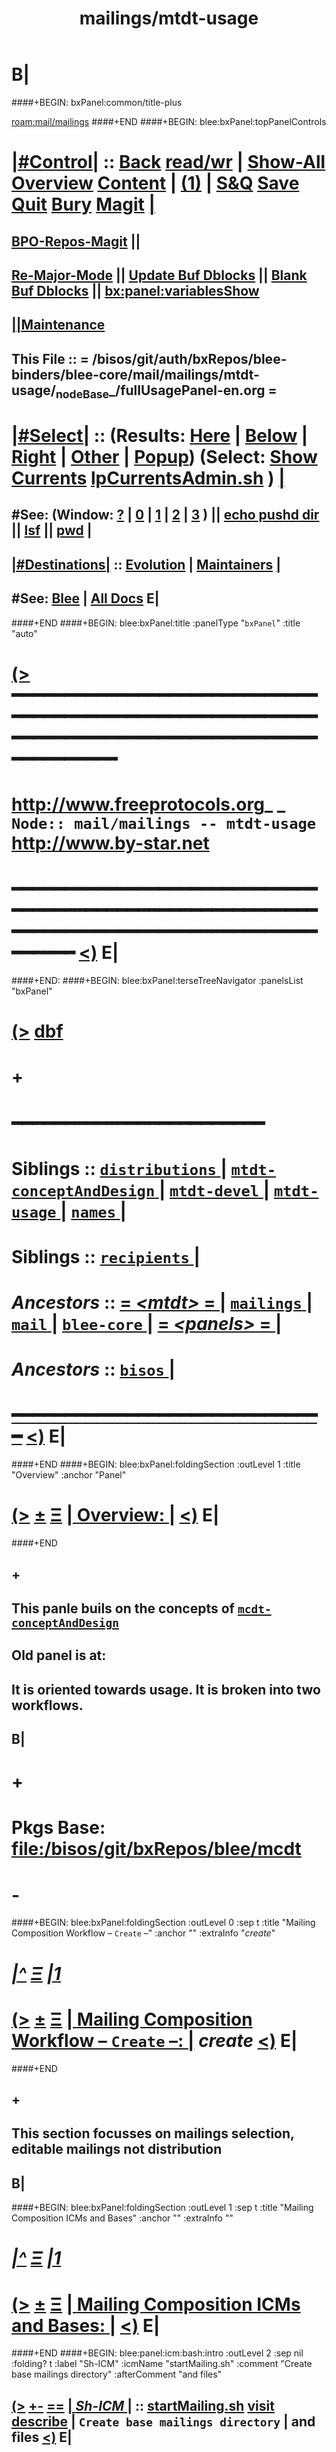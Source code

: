 * B|
####+BEGIN: bxPanel:common/title-plus
#+title: mailings/mtdt-usage
#+roam_tags: branch
#+roam_key: mail/mailings/mtdt-usage
[[roam:mail/mailings]]
####+END
####+BEGIN: blee:bxPanel:topPanelControls
*  [[elisp:(org-cycle)][|#Control|]] :: [[elisp:(blee:bnsm:menu-back)][Back]] [[elisp:(toggle-read-only)][read/wr]] | [[elisp:(show-all)][Show-All]]  [[elisp:(org-shifttab)][Overview]]  [[elisp:(progn (org-shifttab) (org-content))][Content]] | [[elisp:(delete-other-windows)][(1)]] | [[elisp:(progn (save-buffer) (kill-buffer))][S&Q]] [[elisp:(save-buffer)][Save]] [[elisp:(kill-buffer)][Quit]] [[elisp:(bury-buffer)][Bury]]  [[elisp:(magit)][Magit]]  [[elisp:(org-cycle)][| ]]
**  [[elisp:(bap:magit:bisos:current-bpo-repos/visit)][BPO-Repos-Magit]] ||
**  [[elisp:(blee:buf:re-major-mode)][Re-Major-Mode]] ||  [[elisp:(org-dblock-update-buffer-bx)][Update Buf Dblocks]] || [[elisp:(org-dblock-bx-blank-buffer)][Blank Buf Dblocks]] || [[elisp:(bx:panel:variablesShow)][bx:panel:variablesShow]]
**  [[elisp:(blee:menu-sel:comeega:maintenance:popupMenu)][||Maintenance]]
**  This File :: *= /bisos/git/auth/bxRepos/blee-binders/blee-core/mail/mailings/mtdt-usage/_nodeBase_/fullUsagePanel-en.org =*
*  [[elisp:(org-cycle)][|#Select|]]  :: (Results: [[elisp:(blee:bnsm:results-here)][Here]] | [[elisp:(blee:bnsm:results-split-below)][Below]] | [[elisp:(blee:bnsm:results-split-right)][Right]] | [[elisp:(blee:bnsm:results-other)][Other]] | [[elisp:(blee:bnsm:results-popup)][Popup]]) (Select:  [[elisp:(lsip-local-run-command "lpCurrentsAdmin.sh -i currentsGetThenShow")][Show Currents]]  [[elisp:(lsip-local-run-command "lpCurrentsAdmin.sh")][lpCurrentsAdmin.sh]] ) [[elisp:(org-cycle)][| ]]
**  #See:  (Window: [[elisp:(blee:bnsm:results-window-show)][?]] | [[elisp:(blee:bnsm:results-window-set 0)][0]] | [[elisp:(blee:bnsm:results-window-set 1)][1]] | [[elisp:(blee:bnsm:results-window-set 2)][2]] | [[elisp:(blee:bnsm:results-window-set 3)][3]] ) || [[elisp:(lsip-local-run-command-here "echo pushd dest")][echo pushd dir]] || [[elisp:(lsip-local-run-command-here "lsf")][lsf]] || [[elisp:(lsip-local-run-command-here "pwd")][pwd]] |
**  [[elisp:(org-cycle)][|#Destinations|]] :: [[Evolution]] | [[Maintainers]]  [[elisp:(org-cycle)][| ]]
**  #See:  [[elisp:(bx:bnsm:top:panel-blee)][Blee]] | [[elisp:(bx:bnsm:top:panel-listOfDocs)][All Docs]]  E|
####+END
####+BEGIN: blee:bxPanel:title :panelType "=bxPanel=" :title "auto"
* [[elisp:(show-all)][(>]] ━━━━━━━━━━━━━━━━━━━━━━━━━━━━━━━━━━━━━━━━━━━━━━━━━━━━━━━━━━━━━━━━━━━━━━━━━━━━━━━━━━━━━━━━━━━━━━━━━
*   [[img-link:file:/bisos/blee/env/images/fpfByStarElipseTop-50.png][http://www.freeprotocols.org]]_ _   ~Node:: mail/mailings -- mtdt-usage~   [[img-link:file:/bisos/blee/env/images/fpfByStarElipseBottom-50.png][http://www.by-star.net]]
* ━━━━━━━━━━━━━━━━━━━━━━━━━━━━━━━━━━━━━━━━━━━━━━━━━━━━━━━━━━━━━━━━━━━━━━━━━━━━━━━━━━━━━━━━━━━━━  [[elisp:(org-shifttab)][<)]] E|
####+END:
####+BEGIN: blee:bxPanel:terseTreeNavigator :panelsList "bxPanel"
* [[elisp:(show-all)][(>]] [[elisp:(describe-function 'org-dblock-write:blee:bxPanel:terseTreeNavigator)][dbf]]
* +
*                                        *━━━━━━━━━━━━━━━━━━━━━━━━*
*   *Siblings*   :: [[elisp:(blee:bnsm:panel-goto "/bisos/panels/blee-core/mail/mailings/mtdt/distributions/_nodeBase_")][ =distributions= ]] *|* [[elisp:(blee:bnsm:panel-goto "/bisos/panels/blee-core/mail/mailings/mtdt/mtdt-conceptAndDesign/_nodeBase_")][ =mtdt-conceptAndDesign= ]] *|* [[elisp:(blee:bnsm:panel-goto "/bisos/panels/blee-core/mail/mailings/mtdt/mtdt-devel/_nodeBase_")][ =mtdt-devel= ]] *|* [[elisp:(blee:bnsm:panel-goto "/bisos/panels/blee-core/mail/mailings/mtdt/mtdt-usage/_nodeBase_")][ =mtdt-usage= ]] *|* [[elisp:(blee:bnsm:panel-goto "/bisos/panels/blee-core/mail/mailings/mtdt/names/_nodeBase_")][ =names= ]] *|*
*   *Siblings*   :: [[elisp:(blee:bnsm:panel-goto "/bisos/panels/blee-core/mail/mailings/mtdt/recipients/_nodeBase_")][ =recipients= ]] *|*
*   /Ancestors/  :: [[elisp:(blee:bnsm:panel-goto "//bisos/panels/blee-core/mail/mailings/mtdt/_nodeBase_")][ = /<mtdt>/ = ]] *|* [[elisp:(blee:bnsm:panel-goto "//bisos/panels/blee-core/mail/mailings/_nodeBase_")][ =mailings= ]] *|* [[elisp:(blee:bnsm:panel-goto "//bisos/panels/blee-core/mail/_nodeBase_")][ =mail= ]] *|* [[elisp:(blee:bnsm:panel-goto "//bisos/panels/blee-core/_nodeBase_")][ =blee-core= ]] *|* [[elisp:(blee:bnsm:panel-goto "//bisos/panels/_nodeBase_")][ = /<panels>/ = ]] *|*
*   /Ancestors/  :: [[elisp:(dired "//bisos")][ ~bisos~ ]] *|*
*                                   _━━━━━━━━━━━━━━━━━━━━━━━━━━━━━━_                          [[elisp:(org-shifttab)][<)]] E|
####+END
####+BEGIN: blee:bxPanel:foldingSection :outLevel 1 :title "Overview" :anchor "Panel"
* [[elisp:(show-all)][(>]]  _[[elisp:(blee:menu-sel:outline:popupMenu)][±]]_  _[[elisp:(blee:menu-sel:navigation:popupMenu)][Ξ]]_       [[elisp:(outline-show-subtree+toggle)][| *Overview:* |]] <<Panel>>   [[elisp:(org-shifttab)][<)]] E|
####+END
** +
** This panle buils on the concepts of  [[elisp:(blee:bnsm:panel-goto "/bisos/panels/blee-core/mail/mailings/emacs-mcdt/mcdt-conceptAndDesign/_nodeBase_")][ =mcdt-conceptAndDesign= ]]
** Old panel is at:
** It is oriented towards usage. It is broken into two workflows.
** B|
* +
* Pkgs Base: file:/bisos/git/bxRepos/blee/mcdt
* -
####+BEGIN: blee:bxPanel:foldingSection :outLevel 0 :sep t :title "Mailing Composition Workflow -- ~Create~ --" :anchor "" :extraInfo "/create/"
* /[[elisp:(beginning-of-buffer)][|^]]  [[elisp:(blee:menu-sel:navigation:popupMenu)][Ξ]] [[elisp:(delete-other-windows)][|1]]/
* [[elisp:(show-all)][(>]]  _[[elisp:(blee:menu-sel:outline:popupMenu)][±]]_  _[[elisp:(blee:menu-sel:navigation:popupMenu)][Ξ]]_     [[elisp:(outline-show-subtree+toggle)][| _Mailing Composition Workflow -- ~Create~ --_: |]]  /create/  [[elisp:(org-shifttab)][<)]] E|
####+END
** +
** This section focusses on mailings selection, editable mailings not distribution
** B|
####+BEGIN: blee:bxPanel:foldingSection :outLevel 1 :sep t :title "Mailing Composition ICMs and Bases" :anchor "" :extraInfo ""
* /[[elisp:(beginning-of-buffer)][|^]]  [[elisp:(blee:menu-sel:navigation:popupMenu)][Ξ]] [[elisp:(delete-other-windows)][|1]]/
* [[elisp:(show-all)][(>]]  _[[elisp:(blee:menu-sel:outline:popupMenu)][±]]_  _[[elisp:(blee:menu-sel:navigation:popupMenu)][Ξ]]_       [[elisp:(outline-show-subtree+toggle)][| *Mailing Composition ICMs and Bases:* |]]    [[elisp:(org-shifttab)][<)]] E|
####+END
####+BEGIN: blee:panel:icm:bash:intro :outLevel 2 :sep nil :folding? t :label "Sh-ICM" :icmName "startMailing.sh" :comment "Create base mailings directory" :afterComment "and files"
** [[elisp:(show-all)][(>]] [[elisp:(blee:menu-sel:outline:popupMenu)][+-]] [[elisp:(blee:menu-sel:navigation:popupMenu)][==]]  [[elisp:(org-cycle)][| /Sh-ICM/ |]] :: [[elisp:(lsip-local-run-command "startMailing.sh -i examples")][startMailing.sh]]  [[elisp:(lsip-local-run-command "startMailing.sh -i visit")][visit]]  [[elisp:(lsip-local-run-command "startMailing.sh -i describe")][describe]] *|*  =Create base mailings directory= *|*  and files [[elisp:(org-shifttab)][<)]] E|
####+END:
####+BEGIN: blee:panel:icm:bash:intro :outLevel 2 :sep nil :folding? t :label "Sh-ICM" :icmName "lcntProc.sh mailing" :comment "Must run in an LCNT base" :afterComment "After startMailingSetup.sh"
** [[elisp:(show-all)][(>]] [[elisp:(blee:menu-sel:outline:popupMenu)][+-]] [[elisp:(blee:menu-sel:navigation:popupMenu)][==]]  [[elisp:(org-cycle)][| /Sh-ICM/ |]] :: [[elisp:(lsip-local-run-command "lcntProc.sh mailing -i examples")][lcntProc.sh mailing]]  [[elisp:(lsip-local-run-command "lcntProc.sh mailing -i visit")][visit]]  [[elisp:(lsip-local-run-command "lcntProc.sh mailing -i describe")][describe]] *|*  =Must run in an LCNT base= *|*  After startMailingSetup.sh [[elisp:(org-shifttab)][<)]] E|
####+END:
####+BEGIN: blee:bxPanel:foldingSection :outLevel 1 :sep t :title "Fresh LCNT Mailings Creation With startMailing.sh" :anchor "" :extraInfo "~Mailing Creation~ -- /LCNT/"
* /[[elisp:(beginning-of-buffer)][|^]]  [[elisp:(blee:menu-sel:navigation:popupMenu)][Ξ]] [[elisp:(delete-other-windows)][|1]]/
* [[elisp:(show-all)][(>]]  _[[elisp:(blee:menu-sel:outline:popupMenu)][±]]_  _[[elisp:(blee:menu-sel:navigation:popupMenu)][Ξ]]_       [[elisp:(outline-show-subtree+toggle)][| *Fresh LCNT Mailings Creation With startMailing.sh:* |]]  ~Mailing Creation~ -- /LCNT/  [[elisp:(org-shifttab)][<)]] E|
####+END
** +
** Mailing Creation:
*** +
***  Run startMailingSetup.sh -h -v -n showRun -p pdf=pdf -i composeStart dated
***  in mailing/compose/dated-23xx Run lcntProc.sh mailing
***  Run lcntProc.sh -v -n showRun -p enabled="./LCNT-INFO/Builds/enabledList" -p extent="build+view+release+compose" -i lcntBuild all
***  Run lcntProc.sh -v -n showRun -p extent="compose" -i lcntBuild cur
***  Send out the message
*** --------------
***  [[elisp:(lsip-local-run-command "bueMailingSetup.sh -i examples")][bueMailingSetup.sh
*** -
** B|
####+BEGIN: blee:bxPanel:foldingSection :outLevel 1 :sep t :title "Fresh orgMsg Mailings Creation With startMailing.sh" :anchor "" :extraInfo "~Mailing Creation~ -- /orgMsg/"
* /[[elisp:(beginning-of-buffer)][|^]]  [[elisp:(blee:menu-sel:navigation:popupMenu)][Ξ]] [[elisp:(delete-other-windows)][|1]]/
* [[elisp:(show-all)][(>]]  _[[elisp:(blee:menu-sel:outline:popupMenu)][±]]_  _[[elisp:(blee:menu-sel:navigation:popupMenu)][Ξ]]_       [[elisp:(outline-show-subtree+toggle)][| *Fresh orgMsg Mailings Creation With startMailing.sh:* |]]  ~Mailing Creation~ -- /orgMsg/  [[elisp:(org-shifttab)][<)]] E|
####+END
** +
** Mailing Creation:
*** +
***  Run startMailing.sh -h -v -n showRun -p pdf=pdf -i composeOrgMsgStart dated
*** -
** B|
####+BEGIN: blee:bxPanel:foldingSection :outLevel 1 :sep t :title "Fresh html Mailings Creation With startMailing.sh" :anchor "" :extraInfo "~Mailing Creation~ -- /html/"
* /[[elisp:(beginning-of-buffer)][|^]]  [[elisp:(blee:menu-sel:navigation:popupMenu)][Ξ]] [[elisp:(delete-other-windows)][|1]]/
* [[elisp:(show-all)][(>]]  _[[elisp:(blee:menu-sel:outline:popupMenu)][±]]_  _[[elisp:(blee:menu-sel:navigation:popupMenu)][Ξ]]_       [[elisp:(outline-show-subtree+toggle)][| *Fresh html Mailings Creation With startMailing.sh:* |]]  ~Mailing Creation~ -- /html/  [[elisp:(org-shifttab)][<)]] E|
####+END
** +
** Mailing Creation:
*** +
***  Run startMailing.sh -h -v -n showRun -p pdf=pdf -i composeHtmlStart dated
*** -
** B|
####+BEGIN: blee:bxPanel:foldingSection :outLevel 1 :sep t :title "Fresh Text Mailings Creation With startMailing.sh" :anchor "" :extraInfo "~Mailing Creation~ -- /text/"
* /[[elisp:(beginning-of-buffer)][|^]]  [[elisp:(blee:menu-sel:navigation:popupMenu)][Ξ]] [[elisp:(delete-other-windows)][|1]]/
* [[elisp:(show-all)][(>]]  _[[elisp:(blee:menu-sel:outline:popupMenu)][±]]_  _[[elisp:(blee:menu-sel:navigation:popupMenu)][Ξ]]_       [[elisp:(outline-show-subtree+toggle)][| *Fresh Text Mailings Creation With startMailing.sh:* |]]  ~Mailing Creation~ -- /text/  [[elisp:(org-shifttab)][<)]] E|
####+END
** +
** Mailing Creation:
*** +
***  Run startMailing.sh -h -v -n showRun -p pdf=pdf -i composeTextStart dated
*** -
** B|
####+BEGIN: blee:bxPanel:foldingSection :outLevel 1 :sep t :title "Add Mailings to Existing LCNT" :anchor "" :extraInfo ""
* /[[elisp:(beginning-of-buffer)][|^]]  [[elisp:(blee:menu-sel:navigation:popupMenu)][Ξ]] [[elisp:(delete-other-windows)][|1]]/
* [[elisp:(show-all)][(>]]  _[[elisp:(blee:menu-sel:outline:popupMenu)][±]]_  _[[elisp:(blee:menu-sel:navigation:popupMenu)][Ξ]]_       [[elisp:(outline-show-subtree+toggle)][| *Add Mailings to Existing LCNT:* |]]    [[elisp:(org-shifttab)][<)]] E|
####+END
** +
** Mailing Creation:
*** +
***  in lcntBase Run lcntProc.sh mailing
***  lcntProc.sh -v -n showRun -f -i mailingAsBuildName
***  mailingFileGen
***  Run lcntProc.sh -v -n showRun -p extent="compose" -i lcntBuild cur
***  Send out the message
*** --------------
***  [[elisp:(lsip-local-run-command "bueMailingSetup.sh -i examples")][bueMailingSetup.sh
*** -
** B|
####+BEGIN: blee:bxPanel:foldingSection :outLevel 0 :sep t :title "Mailing Composition Workflow -- ~process~ --" :anchor "" :extraInfo "/invoke+edit+send/"
* /[[elisp:(beginning-of-buffer)][|^]]  [[elisp:(blee:menu-sel:navigation:popupMenu)][Ξ]] [[elisp:(delete-other-windows)][|1]]/
* [[elisp:(show-all)][(>]]  _[[elisp:(blee:menu-sel:outline:popupMenu)][±]]_  _[[elisp:(blee:menu-sel:navigation:popupMenu)][Ξ]]_     [[elisp:(outline-show-subtree+toggle)][| _Mailing Composition Workflow -- ~process~ --_: |]]  /invoke+edit+send/  [[elisp:(org-shifttab)][<)]] E|
####+END
** +
** This section focusses on mailings selection, editable mailings not distribution
** B|
####+BEGIN: blee:bxPanel:foldingSection :outLevel 1 :sep t :title "Mailings Derivation and Selection Panel" :anchor "" :extraInfo "Pre-activity. After Mailings Creation"
* /[[elisp:(beginning-of-buffer)][|^]]  [[elisp:(blee:menu-sel:navigation:popupMenu)][Ξ]] [[elisp:(delete-other-windows)][|1]]/
* [[elisp:(show-all)][(>]]  _[[elisp:(blee:menu-sel:outline:popupMenu)][±]]_  _[[elisp:(blee:menu-sel:navigation:popupMenu)][Ξ]]_       [[elisp:(outline-show-subtree+toggle)][| *Mailings Derivation and Selection Panel:* |]]  Pre-activity. After Mailings Creation  [[elisp:(org-shifttab)][<)]] E|
####+END
** +
** Initiated with F3-c-c which is a set of dblocks and editable.
** Adding  Mailings Selection Panel for on-demand usage.
*** +
*** Go to the panel
*** Add the mailing using dblock at the right place.
*** automated generation of these is also a feature. To be implemented later.
*** -
** B|
####+BEGIN: blee:bxPanel:foldingSection :outLevel 1 :sep t :title "Interactive Mailings Invocation -- From Org and Bbdb and " :anchor "" :extraInfo "Regular Activity"
* /[[elisp:(beginning-of-buffer)][|^]]  [[elisp:(blee:menu-sel:navigation:popupMenu)][Ξ]] [[elisp:(delete-other-windows)][|1]]/
* [[elisp:(show-all)][(>]]  _[[elisp:(blee:menu-sel:outline:popupMenu)][±]]_  _[[elisp:(blee:menu-sel:navigation:popupMenu)][Ξ]]_       [[elisp:(outline-show-subtree+toggle)][| *Interactive Mailings Invocation -- From Org and Bbdb:* |]]  Regular Activity  [[elisp:(org-shifttab)][<)]] E|
####+END
** +
** Select from the Mailings Selection buffer.
** Choose "compose" for content and header editing.
** Choose "originate" for header editing.
** Both result into creation of a Mailing-Buffer.
** B|
####+BEGIN: blee:bxPanel:foldingSection :outLevel 2 :sep t :title "Mailing Invokation With Args" :anchor "" :extraInfo "From browser, bbdb, any, and message With Args"
** /[[elisp:(beginning-of-buffer)][|^]]  [[elisp:(blee:menu-sel:navigation:popupMenu)][Ξ]] [[elisp:(delete-other-windows)][|1]]/
** [[elisp:(show-all)][(>]]  _[[elisp:(blee:menu-sel:outline:popupMenu)][±]]_  _[[elisp:(blee:menu-sel:navigation:popupMenu)][Ξ]]_       [[elisp:(outline-show-subtree+toggle)][| /Mailing Invokation With Args:/ |]]  From browser, bbdb, any, and message With Args  [[elisp:(org-shifttab)][<)]] E|
####+END
*** +
*** NOTE: This section is OLD and unverified.
***      ============ Invocation Facilities Overview
***    ========    /From Anywhere/
***    ======== bxms-compose-MailingName       -- ANYWHERE -- Originate A Fresh Message -- Or Augment An Existing Message
***    ========    /From Message Mode/
***    ======== bxms-compose-MailingName       -- MAIL BUFFER  -- (1) Append  (2) Replace Body  (4) Replace Subject+Body
****   ====    meta x: bxms-compose-MailingName         -- (1) append subject -- append body -- append from, envelope -- append cc, bcc
****   ====    ctl u meta x: bxms-compose-MailingName   -- (4) clear+append subject -- clear+append body  -- Used For Second Level Start Selections
****   ====    ctl u 2 meta x: bxms-compose-MailingName -- (2) append subject -- clear+append body  -- Used with bxms-web-xxx
***    ======== bxms-batch-MailingName         -- = bx-msend-MailingName + (msend-mail-and-exit)
***    ========    /From The Browser/
***    ======== bxms-web-url-MailingName       -- BROWSER ORIGINATION -- (Send Link)
***    ======== bxms-web-mailto-MailingName    -- BROWSER ORIGINATION -- (Click On a mailto: URL)
***    ========    /From BBDB Mode/
***    ======== x bxms-compose-MailingName     -- BBDB ORIGINATION  -- Interactive on One
***    ======== * x bxms-compose-MailingName   -- BBDB ORIGINATION  -- Interactive on Each one-by-one
***    ======== x bxms-batch-MailingName       -- BBDB ORIGINATION  -- Batch on One
***    ======== * x bxms-batch-MailingName     -- BBDB ORIGINATION  -- Batch on Each one-by-one
***    ======== x bxms-toall-MailingName       -- BBDB ORIGINATION  -- Interactive on ALL
***    ========    /With Selected BBDB/
***    ======== bxms-bbdb-compose-MailingName  -- BBDB USAGE        -- (1) Interactive on One -- (4) Interactive on Each one-by-one
***    ======== bxms-bbdb-batch-MailingName    -- BBDB USAGE        -- (1) Batch on One -- (4) Batch on Each one-by-one
***    ======== bxms-bbdb-toall-MailingName    -- BBDB USAGE        -- Interactive on ALL in To:
*** B|
####+BEGIN: blee:bxPanel:foldingSection :outLevel 1 :sep t :title "ICMs  Mailings Invocation" :anchor "" :extraInfo "Regular Activity"
* /[[elisp:(beginning-of-buffer)][|^]]  [[elisp:(blee:menu-sel:navigation:popupMenu)][Ξ]] [[elisp:(delete-other-windows)][|1]]/
* [[elisp:(show-all)][(>]]  _[[elisp:(blee:menu-sel:outline:popupMenu)][±]]_  _[[elisp:(blee:menu-sel:navigation:popupMenu)][Ξ]]_       [[elisp:(outline-show-subtree+toggle)][| *ICMs  Mailings Invocation:* |]]  Regular Activity  [[elisp:(org-shifttab)][<)]] E|
####+END
** +
** Run icm's compose and originate
** B|
####+BEGIN: blee:bxPanel:foldingSection :outLevel 1 :sep t :title "Mailings Header Editing (In Mailing-Buffer)" :anchor "" :extraInfo "Regular Activity"
* /[[elisp:(beginning-of-buffer)][|^]]  [[elisp:(blee:menu-sel:navigation:popupMenu)][Ξ]] [[elisp:(delete-other-windows)][|1]]/
* [[elisp:(show-all)][(>]]  _[[elisp:(blee:menu-sel:outline:popupMenu)][±]]_  _[[elisp:(blee:menu-sel:navigation:popupMenu)][Ξ]]_       [[elisp:(outline-show-subtree+toggle)][| *Mailings Header Editing (In Mailing-Buffer):* |]]  Regular Activity  [[elisp:(org-shifttab)][<)]] E|
####+END
** +
** Edit as you would in message-mode.
** B|
####+BEGIN: blee:bxPanel:foldingSection :outLevel 1 :sep t :title "Mailings Content Editing (From Mailing-Buffer)" :anchor "" :extraInfo "Regular Activity"
* /[[elisp:(beginning-of-buffer)][|^]]  [[elisp:(blee:menu-sel:navigation:popupMenu)][Ξ]] [[elisp:(delete-other-windows)][|1]]/
* [[elisp:(show-all)][(>]]  _[[elisp:(blee:menu-sel:outline:popupMenu)][±]]_  _[[elisp:(blee:menu-sel:navigation:popupMenu)][Ξ]]_       [[elisp:(outline-show-subtree+toggle)][| *Mailings Content Editing (From Mailing-Buffer):* |]]  Regular Activity  [[elisp:(org-shifttab)][<)]] E|
####+END
** +
** Mailing-Buffer and Mailing-Ext-Src are two-way linked.
** From Mailing-Buffer goto- Mailing-Ext-Src.
** In Mailing-Ext-Src do your editing.
** When done editing. Invoke build+release+mailBuf
** This takes you back to updated Mailing-Buffer + Mail-Preview buffer underneath.
** Review the edited result and re-edit if needed.
** B|
####+BEGIN: blee:bxPanel:foldingSection :outLevel 1 :sep t :title "Mailings Sending (From Mailing-Buffer)" :anchor "" :extraInfo "Regular Activity"
* /[[elisp:(beginning-of-buffer)][|^]]  [[elisp:(blee:menu-sel:navigation:popupMenu)][Ξ]] [[elisp:(delete-other-windows)][|1]]/
* [[elisp:(show-all)][(>]]  _[[elisp:(blee:menu-sel:outline:popupMenu)][±]]_  _[[elisp:(blee:menu-sel:navigation:popupMenu)][Ξ]]_       [[elisp:(outline-show-subtree+toggle)][| *Mailings Sending (From Mailing-Buffer):* |]]  Regular Activity  [[elisp:(org-shifttab)][<)]] E|
####+END
** +
** When satisfied with your edits, send from mailing buffer as an ordinary  mail-buffer.
** A log of that mailing will be made.
** B|
####+BEGIN: blee:bxPanel:foldingSection :outLevel 0 :sep t :title "Mailing Sending Workflow -- ~Recipients Selection: bbdb, names and forms~ --" :anchor "" :extraInfo ""
* /[[elisp:(beginning-of-buffer)][|^]]  [[elisp:(blee:menu-sel:navigation:popupMenu)][Ξ]] [[elisp:(delete-other-windows)][|1]]/
* [[elisp:(show-all)][(>]]  _[[elisp:(blee:menu-sel:outline:popupMenu)][±]]_  _[[elisp:(blee:menu-sel:navigation:popupMenu)][Ξ]]_     [[elisp:(outline-show-subtree+toggle)][| _Mailing Sending Workflow -- ~Recipients Selection: bbdb, names and forms~ --_: |]]    [[elisp:(org-shifttab)][<)]] E|
####+END
** +
** Sending involves selection of mailing, selection of recipients and
** B|
####+BEGIN: blee:bxPanel:foldingSection :outLevel 1 :sep t :title "Mailing Recipients Selection" :anchor "" :extraInfo ""
* /[[elisp:(beginning-of-buffer)][|^]]  [[elisp:(blee:menu-sel:navigation:popupMenu)][Ξ]] [[elisp:(delete-other-windows)][|1]]/
* [[elisp:(show-all)][(>]]  _[[elisp:(blee:menu-sel:outline:popupMenu)][±]]_  _[[elisp:(blee:menu-sel:navigation:popupMenu)][Ξ]]_       [[elisp:(outline-show-subtree+toggle)][| *Mailing Recipients Selection:* |]]    [[elisp:(org-shifttab)][<)]] E|
####+END
** +
** NOTYET
** B|
####+BEGIN: blee:bxPanel:foldingSection :outLevel 0 :sep t :title "Mailing Distribution Workflow -- ~dist and names~ --" :anchor "" :extraInfo ""
* /[[elisp:(beginning-of-buffer)][|^]]  [[elisp:(blee:menu-sel:navigation:popupMenu)][Ξ]] [[elisp:(delete-other-windows)][|1]]/
* [[elisp:(show-all)][(>]]  _[[elisp:(blee:menu-sel:outline:popupMenu)][±]]_  _[[elisp:(blee:menu-sel:navigation:popupMenu)][Ξ]]_     [[elisp:(outline-show-subtree+toggle)][| _Mailing Distribution Workflow -- ~dist and names~ --_: |]]    [[elisp:(org-shifttab)][<)]] E|
####+END
** +
** This section focusses on mailings distribution, not editable mailings.
** Mailing distribution involves subjecting a Mailing-File to a list of Names in BBDB.
** B|
####+BEGIN: blee:bxPanel:foldingSection :outLevel 1 :sep t :title "Mailing Composition IPCMs and Bases" :anchor "" :extraInfo ""
* /[[elisp:(beginning-of-buffer)][|^]]  [[elisp:(blee:menu-sel:navigation:popupMenu)][Ξ]] [[elisp:(delete-other-windows)][|1]]/
* [[elisp:(show-all)][(>]]  _[[elisp:(blee:menu-sel:outline:popupMenu)][±]]_  _[[elisp:(blee:menu-sel:navigation:popupMenu)][Ξ]]_       [[elisp:(outline-show-subtree+toggle)][| *Mailing Composition IPCMs and Bases:* |]]    [[elisp:(org-shifttab)][<)]] E|
####+END
####+BEGIN: blee:panel:icm:bash:intro :outLevel 2 :sep nil :folding? t :label "Sh-ICM" :icmName "bueMailingSetup.sh" :comment "Create base mailings directory" :afterComment "and files"
** [[elisp:(show-all)][(>]] [[elisp:(blee:menu-sel:outline:popupMenu)][+-]] [[elisp:(blee:menu-sel:navigation:popupMenu)][==]]  [[elisp:(org-cycle)][| /Sh-ICM/ |]] :: [[elisp:(lsip-local-run-command "bueMailingSetup.sh -i examples")][bueMailingSetup.sh]]  [[elisp:(lsip-local-run-command "bueMailingSetup.sh -i visit")][visit]]  [[elisp:(lsip-local-run-command "bueMailingSetup.sh -i describe")][describe]] *|*  =Create base mailings directory= *|*  and files [[elisp:(org-shifttab)][<)]] E|
####+END:
####+BEGIN: blee:panel:icm:bash:intro :outLevel 2 :sep nil :folding? t :label "Sh-ICM" :icmName "seedNameDistProc.sh" :comment "~/BUE/names" :afterComment ""
** [[elisp:(show-all)][(>]] [[elisp:(blee:menu-sel:outline:popupMenu)][+-]] [[elisp:(blee:menu-sel:navigation:popupMenu)][==]]  [[elisp:(org-cycle)][| /Sh-ICM/ |]] :: [[elisp:(lsip-local-run-command "seedNameDistProc.sh -i examples")][seedNameDistProc.sh]]  [[elisp:(lsip-local-run-command "seedNameDistProc.sh -i visit")][visit]]  [[elisp:(lsip-local-run-command "seedNameDistProc.sh -i describe")][describe]] *|*  =~/BUE/names= *|*   [[elisp:(org-shifttab)][<)]] E|
####+END:
####+BEGIN: blee:panel:icm:bash:intro :outLevel 2 :sep nil :folding? t :label "Sh-ICM" :icmName "seedMailingProc.sh" :comment "~/BUE/mailings" :afterComment ""
** [[elisp:(show-all)][(>]] [[elisp:(blee:menu-sel:outline:popupMenu)][+-]] [[elisp:(blee:menu-sel:navigation:popupMenu)][==]]  [[elisp:(org-cycle)][| /Sh-ICM/ |]] :: [[elisp:(lsip-local-run-command "seedMailingProc.sh -i examples")][seedMailingProc.sh]]  [[elisp:(lsip-local-run-command "seedMailingProc.sh -i visit")][visit]]  [[elisp:(lsip-local-run-command "seedMailingProc.sh -i describe")][describe]] *|*  =~/BUE/mailings= *|*   [[elisp:(org-shifttab)][<)]] E|
####+END:
####+BEGIN: blee:bxPanel:foldingSection :outLevel 1 :sep t :title "Mailings Activities And Log Of Mailings" :anchor "" :extraInfo "(How To)"
* /[[elisp:(beginning-of-buffer)][|^]]  [[elisp:(blee:menu-sel:navigation:popupMenu)][Ξ]] [[elisp:(delete-other-windows)][|1]]/
* [[elisp:(show-all)][(>]]  _[[elisp:(blee:menu-sel:outline:popupMenu)][±]]_  _[[elisp:(blee:menu-sel:navigation:popupMenu)][Ξ]]_       [[elisp:(outline-show-subtree+toggle)][| *Mailings Activities And Log Of Mailings:* |]]  (How To)  [[elisp:(org-shifttab)][<)]] E|
####+END
**     ============
**  [[elisp:(org-cycle)][| ]]  New Mailing  ::  How do I create a new Mailing?   [[elisp:(org-cycle)][| ]]
***   [[elisp:(org-cycle)][| ]]   1) Choose (and Create) the right Base Directory For The Mailing   [[elisp:(org-cycle)][| ]]
       mkdir -p ~/BUE/mailings/mohsenPersonal/greetings/someEvent

***   [[elisp:(org-cycle)][| ]]   2) Go To That Base 
       [[elisp:(lsip-local-run-command "echo pushd ~/BUE/mailings/SPECIFY")][echo pushd ~/BUE/mailings/SPECIFY]]

***   [[elisp:(org-cycle)][| ]]   3) Run bystarMailingStart.sh and Choose What Type Of Content You Want
****      bxtStartMailing.sh -v -n showRun -i startObjectGen text path 
****      bxtStartMailing.sh -i startObjectGen htmlLcnt path      -- .../mailing/lcnt
****      bxtStartMailing.sh -i startObjectGen lcntHtml path      -- .../mailing/lcnt
****      bxtStartMailing.sh -i startObjectGen htmlPubLcnt path
***   [[elisp:(org-cycle)][| ]]   4) Fill-in The fileVariables
       [[elisp:(lsip-local-run-command "mailingProc.sh -i configParams")][mailingProc.sh -i configParams]]   # Does Not Work 

***   [[elisp:(org-cycle)][| ]]   5) Edit content.mail   [[elisp:(lsip-local-run-command "echo ./content.mail")][echo ./content.mail]]
***   [[elisp:(org-cycle)][| ]]   6) Run objectUpdate Create mailBody.html By running 
       [[elisp:(lsip-local-run-command "mailingProc.sh -i objectUpdate")][mailingProc.sh -i objectUpdate]]

***   [[elisp:(org-cycle)][| ]]   7) Test Out The Distribution

***   [[elisp:(org-cycle)][| ]]   8) Decide if this is to be Auto Loadable
       [[elisp:(lsip-local-run-command "cat excludeFromAutoload")][cat excludeFromAutoload]]                  # Current Setting
       [[elisp:(lsip-local-run-command "echo false  > excludeFromAutoload")][echo false  > excludeFromAutoload]]        # DO Autoload
       [[elisp:(lsip-local-run-command "echo true  > excludeFromAutoload")][echo true  > excludeFromAutoload]]         # DO NOT Autoload

***   [[elisp:(org-cycle)][| ]]   9) Clean Up The Mailing

***   [[elisp:(org-cycle)][| ]]  10) Subject The Mailing To Version Control
       [[elisp:(lsip-local-run-command "echo cvs update")][echo cvs update]]                 # Current Setting

**  [[elisp:(org-cycle)][| ]]  Mailing Logs ::  Where Are The Mailing Logs And How Do I Process Them?  [[elisp:(org-cycle)][| ]]
***    1) Mailing Logs are at:  [[file:~/BUE/mailings/logs/mailings.sent]]

***    2) You Process Mailing Logs with  [[file:~/BUE/mailings/logs/fileProc.sh]]
****       [[elisp:(lsip-local-run-command "pushd ~/BUE/mailings/logs")][pushd ~/BUE/mailings/logs]]
####+BEGIN: blee:bxPanel:foldingSection :outLevel 0 :sep t :title "Old and Historic Text" :anchor "" :extraInfo ""
* /[[elisp:(beginning-of-buffer)][|^]]  [[elisp:(blee:menu-sel:navigation:popupMenu)][Ξ]] [[elisp:(delete-other-windows)][|1]]/
* [[elisp:(show-all)][(>]]  _[[elisp:(blee:menu-sel:outline:popupMenu)][±]]_  _[[elisp:(blee:menu-sel:navigation:popupMenu)][Ξ]]_     [[elisp:(outline-show-subtree+toggle)][| _Old and Historic Text_: |]]    [[elisp:(org-shifttab)][<)]] E|
####+END
** +
** These need to be absorbed in due course.
** B|
####+BEGIN: blee:bxPanel:foldingSection :outLevel 1 :sep t :title "Mailing Composition IPCMs and Bases" :anchor "" :extraInfo ""
* /[[elisp:(beginning-of-buffer)][|^]]  [[elisp:(blee:menu-sel:navigation:popupMenu)][Ξ]] [[elisp:(delete-other-windows)][|1]]/
* [[elisp:(show-all)][(>]]  _[[elisp:(blee:menu-sel:outline:popupMenu)][±]]_  _[[elisp:(blee:menu-sel:navigation:popupMenu)][Ξ]]_       [[elisp:(outline-show-subtree+toggle)][| *Mailing Composition IPCMs and Bases:* |]]    [[elisp:(org-shifttab)][<)]] E|
####+END
####+BEGIN: blee:panel:icm:bash:intro :outLevel 2 :sep nil :folding? t :label "Sh-ICM" :icmName "bueMailingSetup.sh" :comment "Create base mailings directory" :afterComment "and files"
** [[elisp:(show-all)][(>]] [[elisp:(blee:menu-sel:outline:popupMenu)][+-]] [[elisp:(blee:menu-sel:navigation:popupMenu)][==]]  [[elisp:(org-cycle)][| /Sh-ICM/ |]] :: [[elisp:(lsip-local-run-command "bueMailingSetup.sh -i examples")][bueMailingSetup.sh]]  [[elisp:(lsip-local-run-command "bueMailingSetup.sh -i visit")][visit]]  [[elisp:(lsip-local-run-command "bueMailingSetup.sh -i describe")][describe]] *|*  =Create base mailings directory= *|*  and files [[elisp:(org-shifttab)][<)]] E|
####+END:
####+BEGIN: blee:panel:icm:bash:intro :outLevel 2 :sep nil :folding? t :label "Sh-ICM" :icmName "seedMailingProc.sh" :comment "~/BUE/mailings" :afterComment ""
** [[elisp:(show-all)][(>]] [[elisp:(blee:menu-sel:outline:popupMenu)][+-]] [[elisp:(blee:menu-sel:navigation:popupMenu)][==]]  [[elisp:(org-cycle)][| /Sh-ICM/ |]] :: [[elisp:(lsip-local-run-command "seedMailingProc.sh -i examples")][seedMailingProc.sh]]  [[elisp:(lsip-local-run-command "seedMailingProc.sh -i visit")][visit]]  [[elisp:(lsip-local-run-command "seedMailingProc.sh -i describe")][describe]] *|*  =~/BUE/mailings= *|*   [[elisp:(org-shifttab)][<)]] E|
####+END:
####+BEGIN: blee:bxPanel:foldingSection :outLevel 1 :sep t :title "Mailings Creation" :anchor "" :extraInfo "One time, pre-activity"
* /[[elisp:(beginning-of-buffer)][|^]]  [[elisp:(blee:menu-sel:navigation:popupMenu)][Ξ]] [[elisp:(delete-other-windows)][|1]]/
* [[elisp:(show-all)][(>]]  _[[elisp:(blee:menu-sel:outline:popupMenu)][±]]_  _[[elisp:(blee:menu-sel:navigation:popupMenu)][Ξ]]_       [[elisp:(outline-show-subtree+toggle)][| *Mailings Creation:* |]]  One time, pre-activity  [[elisp:(org-shifttab)][<)]] E|
####+END
** +
** Mailing Creation:
*** +
*** Go in ~/bpos/usageEnvs/fullUse/mailings/~
*** Create or choose the right
***  [[elisp:(lsip-local-run-command "bueMailingSetup.sh -i examples")][bueMailingSetup.sh]]
*** Edit the mailing headers
*** Generate html/pdf results
*** Run dblock in content.mail
*** Visit content.mail
*** Run mcdt:setup-and-compose/with-curBuffer
*** Send out a test message
*** -
** B|
####+BEGIN: blee:bxPanel:foldingSection :outLevel 1 :sep t :title "Pre-2000 - OBSOLETED -- BBDB Mailings Activities" :anchor "" :extraInfo "(How Tos)"
* /[[elisp:(beginning-of-buffer)][|^]]  [[elisp:(blee:menu-sel:navigation:popupMenu)][Ξ]] [[elisp:(delete-other-windows)][|1]]/
* [[elisp:(show-all)][(>]]  _[[elisp:(blee:menu-sel:outline:popupMenu)][±]]_  _[[elisp:(blee:menu-sel:navigation:popupMenu)][Ξ]]_       [[elisp:(outline-show-subtree+toggle)][| *Pre-2000 - OBSOLETED -- BBDB Mailings Activities:* |]]  (How Tos)  [[elisp:(org-shifttab)][<)]] E|
####+END
** 
** How do I create a one time generic mailing  Mailing (no attachment - standalone)?

    -) cd /usr/devenv/bbdbNames/MailingsKeep/this/Generic/standalone/

    -) Edit Generic-note.preface

    -) Edit Generic-note.subject

    -) Set iv_contentDistTag="JUG" 
       Where JUG is something that 
       represents this distribution.

    -) bbdbMailings.sh -v -n showRun -p loadItemsFile=this -s this_Generic_note -a distKeepGen

    -) Set iv_distGenNames="distBigLeap" 
       whish is a the desired distribution.

    -) bbdbMailings.sh -v -n showRun -p loadItemsFile=this -s this_Generic_note -a distPrep

    -) Bring up the target distribution in BBDB

    -) In BBDB buffer, on the item "x" with msend-this-Generic-note

    -) Pass it through CVS

** How do I create a new Mailing (no attachment - standalone)?

    1) Edit bbdbContentItems.xxx   in /usr/devenv/bbdbNames/bin

    2) bbdbMailings.sh ... -a mailingsKeepGen
   [[elisp:(lsip-local-run-command "pushd /usr/devenv/bbdbNames/bin")][pushd /usr/devenv/bbdbNames/bin]]
   [[elisp:(lsip-local-run-command "echo bbdbMailings.sh -v -n showRun -p loadItemsFile=iran -s iran_bystar_ecosystemRevCollaborate -a mailingsKeepGen")][bbdbMailings.sh -v -n showRun -p loadItemsFile=iran -s iran_bystar_ecosystemRevCollaborate -a mailingsKeepGen]]

    3) Go in mailingsKeep and create .preface .from files

    4) bbdbMailings.sh ... -a mailingsGen
   [[elisp:(lsip-local-run-command "pushd /usr/devenv/bbdbNames/bin")][pushd /usr/devenv/bbdbNames/bin]]
   [[elisp:(lsip-local-run-command "echo bbdbMailings.sh -v -n showRun -p loadItemsFile=iran -s iran_bystar_ecosystemRevCollaborate -a mailingsGen")][bbdbMailings.sh -v -n showRun -p loadItemsFile=iran -s iran_bystar_ecosystemRevCollaborate -a mailingsGen]]

    5) M-x [[elisp:(load-file "/usr/devenv/bbdbNames/MailingsGened/msend-contents-load.el")][load-file bbdb-contents-load.el]]


    6) In BBDB buffer, on the item "x" with msend-xxx

    7) Tag the item files the desired distribution
    
    8) Run the distribution

    9) Pass it through CVS

** How do I create a new Mailing with documents?

    1) Edit ./bbdbContentItems.xxx to add new
       item.  The major important inputs for
       including documents in your mailings are:

       iv_contentType="doc"
       iv_content_containerList=("validContainerName") -- just for example use
       iv_content_pkgRef=("validPkgName") -- just for example use

       The iv_content_containerList indicates which
       container list will be loaded during bbdbMailings.sh
       execution and the iv_content_pkgRef indicates a
       particular item from that container.

    2) Edit the indicated container list (if one exist)
       or create a new file for it.  The place for
       this container is in /opt/public/osmt/siteControl/nedaPlus
       For example: edit mmaCntntPkgItems.validContainerName and
       add these 2 entries:
         - item_cntntPkg_validPkgName
	 - item_access_validPkgName
       (see example from other mmaCntntPkgItems file)

    3) Run mmaCntntPkgs.sh -p pkgFamily=validContainerName -s cntntPkg_validPkgName -a obtain

    4-) bbdbMailings.sh ... -a mailingsKeepGen
        Then go into the appropriate directory and 
        add relevant preface.

    4) bbdbMailings.sh ... -a mailingsGen

    5) M-x load-file bbdb-contents-load.el

    6) In BBDB buffer, on the item "x" with msend-xxx

    7) Tag the item files the desired distribution
    
    8) Run the distribution

    9) Pass it through CVS

** How do I add a new preface for same doc Mailing?

     Just reproduce the item file for the document and name it something else.

** How  do ditributions work?

*** DISTRIBUTION CREATION

       distKeepGen
          no args, create a DistKeep directory (if it doesn't exist)
	  and then create this hierarchy directory (if it doesn't exist)
	  iv_contentCategory/iv_contentName/iv_contentDistTag.
	  In each of these directory, it look for 
	  special-exclude.names and special-include.names files.
	  If they don't exist, it will touch
	  special-exclude.names and special-include.names.

   [[elisp:(lsip-local-run-command "pushd /usr/devenv/bbdbNames/bin")][pushd /usr/devenv/bbdbNames/bin]]
   [[elisp:(lsip-local-run-command "echo bbdbMailings.sh -v -n showRun -p loadItemsFile=iran -s iran_bystar_persianInputMethods -a distKeepGen")][bbdbMailings.sh -v -n showRun -p loadItemsFile=iran -s iran_bystar_persianInputMethods -a distKeepGen]]


DISTRIBUTION PROCESSING
=======================

       distPrep  -- distPrepWith vis_distHereNames 
          Prepares a particular mailing for distribution.
	  It does the following sequence:
	    1) distNamesGen
	    2) logsToNames
	    3) distNextBatch
	       
       distNamesGen
          Runs iv_namesGenCommand (eg nedaNamesGen.sh)
          no args, based on iv_distGenNames.  This option will create
	  a list of names of "Who-to-Send-to".  It creates
	  <iv_distGenNames>-include.names and <iv_distGenNames>-exclude.names
	  in Distributions/<iv_contentCategory>/<iv_contentName>/<iv_contentDistTag>.

       logsToNames
          no args, discovers who has already received the contents
	  so that nobody receives the same content twice.
	  The log is in the Logs directory

       distNextBatch
          no args, creates a list of names of "Who-to-Send-to-Next".
	  This option basically compare the <iv_distGenNames>-include.names
	  (which are generated by distNamesGen option) with the
	  logs file and the  specials-include.names.
          It creates nextBatch-dist.names.
	  The output then can be used to start the next distribution.

** How do I setup a Custom Distribution?

    1) Make sure that in the itemFile 
           iv_distGenNames=""

    2) Run -a distKeepGen
    
    3) Edit the specials-include.names

** How do I setup a Named Distribution?

    1) Make sure that in the itemFile 
           iv_distGenNames="aLegitDistName"
	   see nedaNamesGen for the list
              nedaNamesGen.sh -i help

** How do I execute a MailingsDistribution?

    1) bbdbMailings.sh ....

      bbdbMailings.sh  ${extraInfo} -p loadItemsFile=${oneItem} -s ${oneSubject} -a distPrep


    2) Visit nextBatch-dist.names

    3) M-x bbdb-names-input 

    4) In the bbdb buffer
         *
	 x
         mbatch-xxx-document

** How do I add a person\'s name for future distribution?

    1) If the person is not in bbdb, add the person to bbdb.

    2) If the person is in bbdb, verify that the person is not 
       already subject to distribution. Grep the guy\'s name in
       the Logs directory.

    3) Given the guy\'s bbdb entry, 
       x 
       names-new-append
       (default is newFolks.names)

    4) Send out 
       x
       msend-nedaOffice-AddedToList-Leap

       Customize as needed.
       
    5) Execute initial catch up distributions.

** How do I add new names to a distribution which is in progress?

    0) Create a freshFolks.names

    1) Run -a distGen  newNames

    2) Visit nextBatch

    3) M-x bbdb-group-input

    4) M-x mbatch-xxx-document

    5) When caught up, include newNames in the right places.

** How do I clean-up after bounces in distributions?

    - Edit the bbdb entry and remove the bad email address.

    - Add that name to /usr/devenv/bbdbNames/Names/excludeBounce.names
####+BEGIN: blee:bxPanel:separator :outLevel 1
* /[[elisp:(beginning-of-buffer)][|^]] [[elisp:(blee:menu-sel:navigation:popupMenu)][==]] [[elisp:(delete-other-windows)][|1]]/
####+END
####+BEGIN: blee:bxPanel:evolution
* [[elisp:(show-all)][(>]] [[elisp:(describe-function 'org-dblock-write:blee:bxPanel:evolution)][dbf]]
*                                   _━━━━━━━━━━━━━━━━━━━━━━━━━━━━━━_
* [[elisp:(show-all)][|n]]  _[[elisp:(blee:menu-sel:outline:popupMenu)][±]]_  _[[elisp:(blee:menu-sel:navigation:popupMenu)][Ξ]]_     [[elisp:(org-cycle)][| *Maintenance:* | ]]  [[elisp:(blee:menu-sel:agenda:popupMenu)][||Agenda]]  <<Evolution>>  [[elisp:(org-shifttab)][<)]] E|
####+END
####+BEGIN: blee:bxPanel:foldingSection :outLevel 2 :title "Notes, Ideas, Tasks, Agenda" :anchor "Tasks"
** [[elisp:(show-all)][(>]]  _[[elisp:(blee:menu-sel:outline:popupMenu)][±]]_  _[[elisp:(blee:menu-sel:navigation:popupMenu)][Ξ]]_       [[elisp:(outline-show-subtree+toggle)][| /Notes, Ideas, Tasks, Agenda:/ |]] <<Tasks>>   [[elisp:(org-shifttab)][<)]] E|
####+END
*** TODO Some Idea
####+BEGIN: blee:bxPanel:evolutionMaintainers
** [[elisp:(show-all)][(>]] [[elisp:(describe-function 'org-dblock-write:blee:bxPanel:evolutionMaintainers)][dbf]]
** [[elisp:(show-all)][|n]]  _[[elisp:(blee:menu-sel:outline:popupMenu)][±]]_  _[[elisp:(blee:menu-sel:navigation:popupMenu)][Ξ]]_       [[elisp:(org-cycle)][| /Bug Reports, Development Team:/ | ]]  <<Maintainers>>
***  Problem Report                       ::   [[elisp:(find-file "")][Send debbug Email]]
***  Maintainers                          ::   [[bbdb:Mohsen.*Banan]]  :: http://mohsen.1.banan.byname.net  E|
####+END
* B|
####+BEGIN: blee:bxPanel:footerPanelControls
* [[elisp:(show-all)][(>]] ━━━━━━━━━━━━━━━━━━━━━━━━━━━━━━━━━━━━━━━━━━━━━━━━━━━━━━━━━━━━━━━━━━━━━━━━━━━━━━━━━━━━━━━━━━━━━━━━━
* /Footer Controls/ ::  [[elisp:(blee:bnsm:menu-back)][Back]]  [[elisp:(toggle-read-only)][toggle-read-only]]  [[elisp:(show-all)][Show-All]]  [[elisp:(org-shifttab)][Cycle Glob Vis]]  [[elisp:(delete-other-windows)][1 Win]]  [[elisp:(save-buffer)][Save]]   [[elisp:(kill-buffer)][Quit]]  [[elisp:(org-shifttab)][<)]] E|
####+END
####+BEGIN: blee:bxPanel:footerOrgParams
* [[elisp:(show-all)][(>]] [[elisp:(describe-function 'org-dblock-write:blee:bxPanel:footerOrgParams)][dbf]]
* [[elisp:(show-all)][|n]]  _[[elisp:(blee:menu-sel:outline:popupMenu)][±]]_  _[[elisp:(blee:menu-sel:navigation:popupMenu)][Ξ]]_     [[elisp:(org-cycle)][| *= Org-Mode Local Params: =* | ]]
#+STARTUP: overview
#+STARTUP: lognotestate
#+STARTUP: inlineimages
#+SEQ_TODO: TODO WAITING DELEGATED | DONE DEFERRED CANCELLED
#+TAGS: @desk(d) @home(h) @work(w) @withInternet(i) @road(r) call(c) errand(e)
#+CATEGORY: N:mtdt-usage
####+END
####+BEGIN: blee:bxPanel:footerEmacsParams :primMode "org-mode"
* [[elisp:(show-all)][(>]] [[elisp:(describe-function 'org-dblock-write:blee:bxPanel:footerEmacsParams)][dbf]]
* [[elisp:(show-all)][|n]]  _[[elisp:(blee:menu-sel:outline:popupMenu)][±]]_  _[[elisp:(blee:menu-sel:navigation:popupMenu)][Ξ]]_     [[elisp:(org-cycle)][| *= Emacs Local Params: =* | ]]
# Local Variables:
# eval: (setq-local ~selectedSubject "noSubject")
# eval: (setq-local ~primaryMajorMode 'org-mode)
# eval: (setq-local ~blee:panelUpdater nil)
# eval: (setq-local ~blee:dblockEnabler nil)
# eval: (setq-local ~blee:dblockController "interactive")
# eval: (img-link-overlays)
# eval: (set-fill-column 115)
# eval: (blee:fill-column-indicator/enable)
# eval: (bx:load-file:ifOneExists "./panelActions.el")
# End:

####+END
